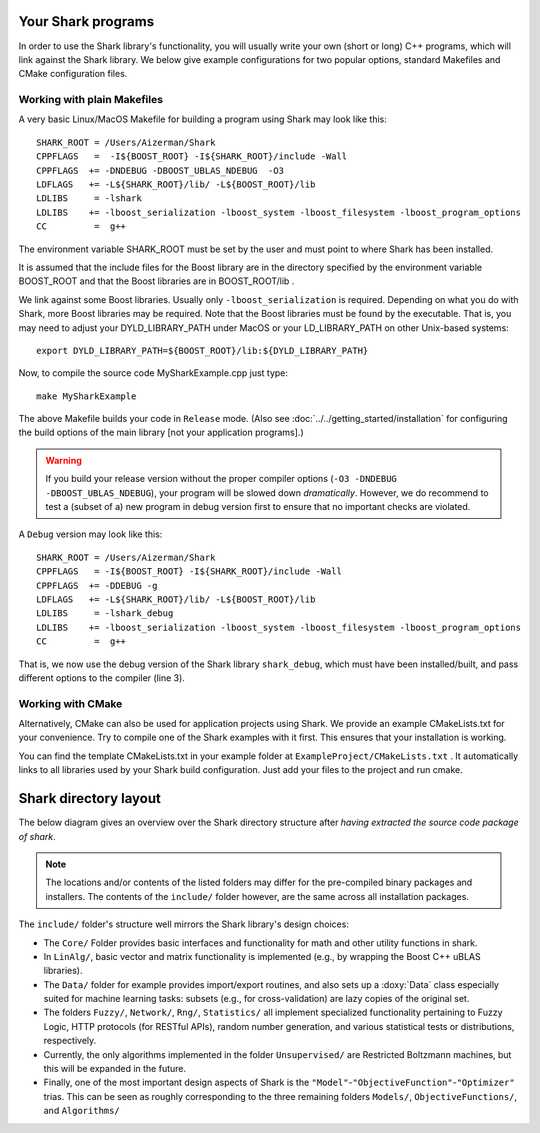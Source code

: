 Your Shark programs
===================

In order to use the Shark library's functionality, you will usually write your own (short or long)
C++ programs, which will link against the Shark library. We below give example configurations for two
popular options, standard Makefiles and CMake configuration files.




Working with plain Makefiles
****************************

A very basic Linux/MacOS Makefile for building a program using Shark may look like this: ::

   SHARK_ROOT = /Users/Aizerman/Shark
   CPPFLAGS   =  -I${BOOST_ROOT} -I${SHARK_ROOT}/include -Wall
   CPPFLAGS  += -DNDEBUG -DBOOST_UBLAS_NDEBUG  -O3
   LDFLAGS   += -L${SHARK_ROOT}/lib/ -L${BOOST_ROOT}/lib
   LDLIBS     = -lshark
   LDLIBS    += -lboost_serialization -lboost_system -lboost_filesystem -lboost_program_options
   CC         =  g++

The environment variable SHARK_ROOT must be set by the user and must
point to where Shark has been installed.

It is assumed that the include files for the Boost library are in the
directory specified by the environment variable BOOST_ROOT and that
the Boost libraries are in BOOST_ROOT/lib .

We link against some Boost libraries. Usually only ``-lboost_serialization`` is required.
Depending on what you do with
Shark, more Boost libraries may be required. Note that the Boost
libraries must be found by the executable. That is, you may need to
adjust your DYLD_LIBRARY_PATH under MacOS or your LD_LIBRARY_PATH on
other Unix-based systems: ::

   export DYLD_LIBRARY_PATH=${BOOST_ROOT}/lib:${DYLD_LIBRARY_PATH}

Now, to compile the source code MySharkExample.cpp just type: ::

   make MySharkExample

The above Makefile builds your code in ``Release`` mode. (Also see
:doc:`../../getting_started/installation` for configuring the build
options of the main library [not your application programs].)

.. warning::
   If you build your release version without the proper compiler options
   (``-O3 -DNDEBUG -DBOOST_UBLAS_NDEBUG``), your program will be slowed
   down *dramatically*. However, we do recommend to test a (subset of a)
   new program in debug version first to ensure that no important checks
   are violated.

A ``Debug`` version may look like this: ::

   SHARK_ROOT = /Users/Aizerman/Shark
   CPPFLAGS   = -I${BOOST_ROOT} -I${SHARK_ROOT}/include -Wall
   CPPFLAGS  += -DDEBUG -g
   LDFLAGS   += -L${SHARK_ROOT}/lib/ -L${BOOST_ROOT}/lib
   LDLIBS     = -lshark_debug
   LDLIBS    += -lboost_serialization -lboost_system -lboost_filesystem -lboost_program_options
   CC         =  g++

That is, we now use the debug version of the Shark library
``shark_debug``, which must have been installed/built, and pass
different options to the compiler (line 3).

.. _label_for_cmake_example_project:

Working with CMake
******************

Alternatively, CMake can also be used for application projects using
Shark.  We provide an example CMakeLists.txt for your convenience.
Try to compile one of the Shark examples with it first. This ensures
that your installation is working.

You can find the template CMakeLists.txt in your example folder at ``ExampleProject/CMakeLists.txt`` .
It automatically links to all libraries used by your Shark build configuration. Just add your files
to the project and run cmake.


Shark directory layout
======================

The below diagram gives an overview over the Shark directory structure
after *having extracted the source code package of shark*.

.. note::
   The locations and/or contents of the listed folders may
   differ for the pre-compiled binary packages and installers. The contents
   of the ``include/`` folder however, are the same across all installation
   packages.

.. image:: ../images/shark_directory_structure.png
  :height: 600px
  :target: ../../../_images/shark_directory_structure.png
  :alt: Shark directory structure after installing from source.

The ``include/`` folder's structure well mirrors the Shark library's design
choices:

* The ``Core/`` Folder provides basic interfaces and functionality
  for math and other utility functions in shark.
* In ``LinAlg/``, basic vector and matrix functionality is implemented
  (e.g., by wrapping the Boost C++ uBLAS libraries).
* The ``Data/`` folder for example provides import/export routines,
  and also sets up a :doxy:`Data` class especially suited for
  machine learning tasks: subsets (e.g., for cross-validation) are
  lazy copies of the original set.
* The folders ``Fuzzy/``, ``Network/``, ``Rng/``, ``Statistics/`` all
  implement specialized functionality pertaining to Fuzzy Logic, HTTP
  protocols (for RESTful APIs), random number generation, and various
  statistical tests or distributions, respectively.

* Currently, the only algorithms implemented in the folder ``Unsupervised/``
  are Restricted Boltzmann machines, but this will be expanded in the future.

* Finally, one of the most important design aspects of Shark is the
  ``"Model"``-``"ObjectiveFunction"``-``"Optimizer"`` trias. This can be seen as roughly
  corresponding to the three remaining folders ``Models/``, ``ObjectiveFunctions/``,
  and ``Algorithms/``
